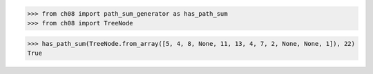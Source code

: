 >>> from ch08 import path_sum_generator as has_path_sum
>>> from ch08 import TreeNode

>>> has_path_sum(TreeNode.from_array([5, 4, 8, None, 11, 13, 4, 7, 2, None, None, 1]), 22)
True

